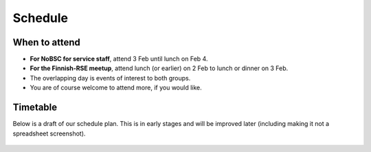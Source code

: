 Schedule
========

When to attend
--------------

* **For NoBSC for service staff**, attend 3 Feb until lunch on Feb 4.
* **For the Finnish-RSE meetup**, attend lunch (or earlier) on 2 Feb
  to lunch or dinner on 3 Feb.
* The overlapping day is events of interest to both groups.
* You are of course welcome to attend more, if you would like.



Timetable
---------

Below is a draft of our schedule plan.  This is in early stages and
will be improved later (including making it not a spreadsheet
screenshot).

.. figure:: schedule-draft.png
   :alt: Screenshot of a spreadsheet

